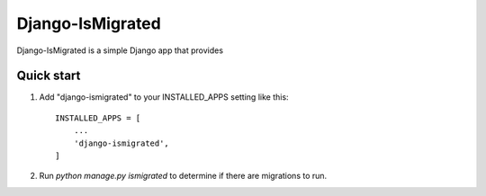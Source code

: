 =================
Django-IsMigrated
=================

Django-IsMigrated is a simple Django app that provides

Quick start
-----------

1. Add "django-ismigrated" to your INSTALLED_APPS setting like this::

    INSTALLED_APPS = [
        ...
        'django-ismigrated',
    ]

2. Run `python manage.py ismigrated` to determine if there are migrations to run.
